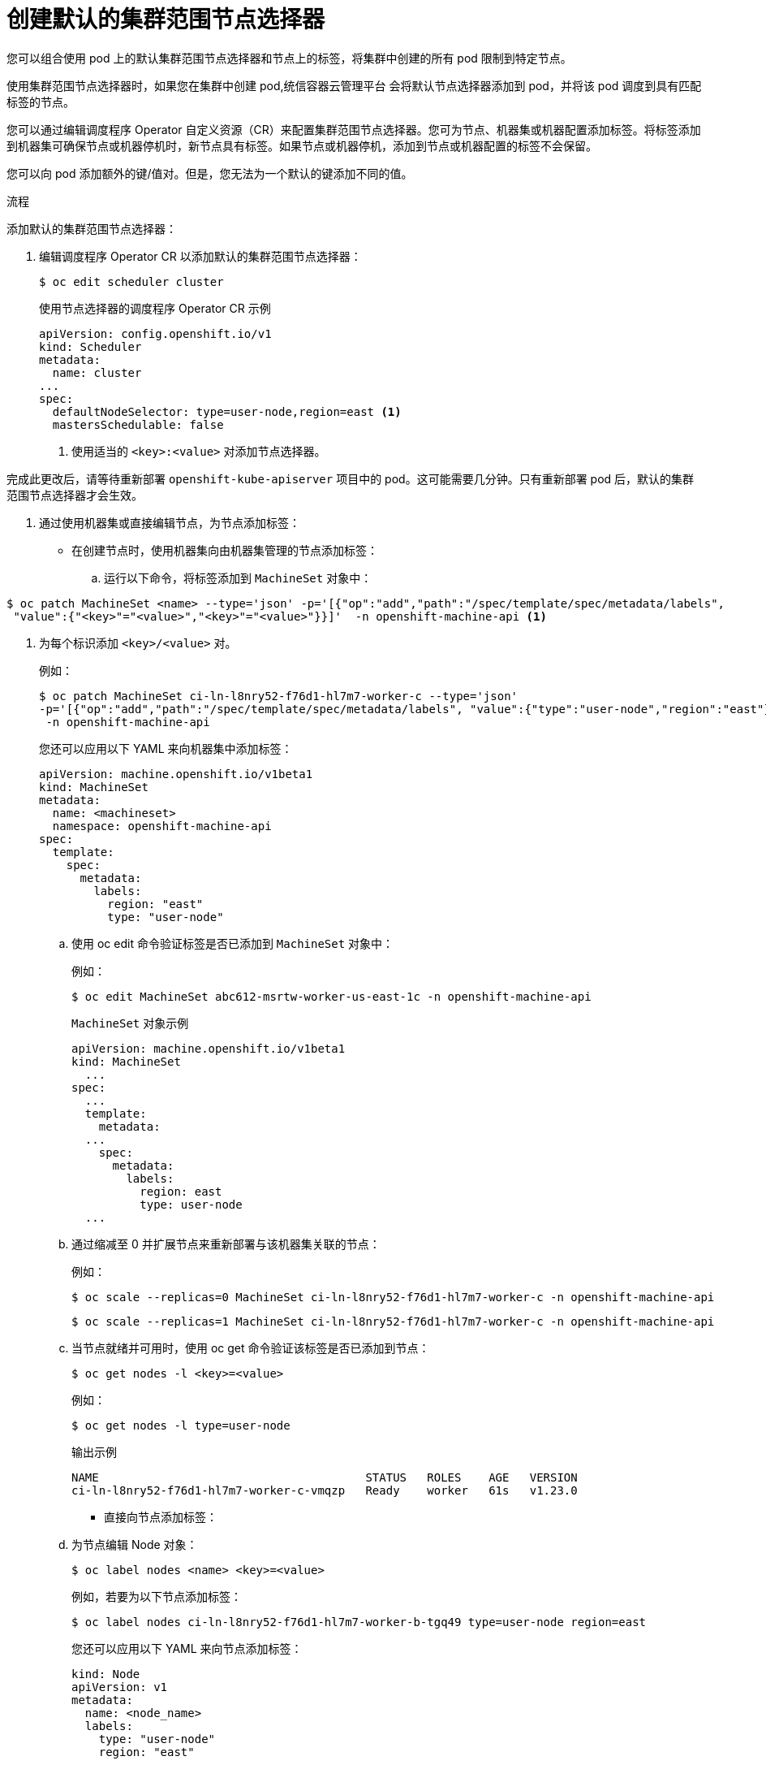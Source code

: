 // Module included in the following assemblies:
//
// * nodes/nodes-scheduler-node-selector.adoc

:_content-type: PROCEDURE
[id="nodes-scheduler-node-selectors-cluster_{context}"]
= 创建默认的集群范围节点选择器

您可以组合使用 pod 上的默认集群范围节点选择器和节点上的标签，将集群中创建的所有 pod 限制到特定节点。

使用集群范围节点选择器时，如果您在集群中创建 pod,统信容器云管理平台 会将默认节点选择器添加到 pod，并将该 pod 调度到具有匹配标签的节点。

您可以通过编辑调度程序 Operator 自定义资源（CR）来配置集群范围节点选择器。您可为节点、机器集或机器配置添加标签。将标签添加到机器集可确保节点或机器停机时，新节点具有标签。如果节点或机器停机，添加到节点或机器配置的标签不会保留。

[注意]
====
您可以向 pod 添加额外的键/值对。但是，您无法为一个默认的键添加不同的值。
====

.流程

添加默认的集群范围节点选择器：

. 编辑调度程序 Operator CR 以添加默认的集群范围节点选择器：
+
[source,terminal]
----
$ oc edit scheduler cluster
----
+
.使用节点选择器的调度程序 Operator CR 示例
[source,yaml]
----
apiVersion: config.openshift.io/v1
kind: Scheduler
metadata:
  name: cluster
...
spec:
  defaultNodeSelector: type=user-node,region=east <1>
  mastersSchedulable: false
----
<1> 使用适当的 `<key>:<value>` 对添加节点选择器。

完成此更改后，请等待重新部署 `openshift-kube-apiserver` 项目中的 pod。这可能需要几分钟。只有重新部署 pod 后，默认的集群范围节点选择器才会生效。

. 通过使用机器集或直接编辑节点，为节点添加标签：

* 在创建节点时，使用机器集向由机器集管理的节点添加标签：

.. 运行以下命令，将标签添加到 `MachineSet` 对象中：
[source,terminal]
----
$ oc patch MachineSet <name> --type='json' -p='[{"op":"add","path":"/spec/template/spec/metadata/labels",
 "value":{"<key>"="<value>","<key>"="<value>"}}]'  -n openshift-machine-api <1>
----
<1> 为每个标识添加 `<key>/<value>` 对。
+
例如：
+
[source,terminal]
----
$ oc patch MachineSet ci-ln-l8nry52-f76d1-hl7m7-worker-c --type='json' 
-p='[{"op":"add","path":"/spec/template/spec/metadata/labels", "value":{"type":"user-node","region":"east"}}]' 
 -n openshift-machine-api
----
+
[提示]
====
您还可以应用以下 YAML 来向机器集中添加标签：

[source,yaml]
----
apiVersion: machine.openshift.io/v1beta1
kind: MachineSet
metadata:
  name: <machineset>
  namespace: openshift-machine-api
spec:
  template:
    spec:
      metadata:
        labels:
          region: "east"
          type: "user-node"
----
====

.. 使用 oc edit 命令验证标签是否已添加到 `MachineSet` 对象中：
+
例如：
+
[source,terminal]
----
$ oc edit MachineSet abc612-msrtw-worker-us-east-1c -n openshift-machine-api
----
+
.`MachineSet` 对象示例
[source,yaml]
----
apiVersion: machine.openshift.io/v1beta1
kind: MachineSet
  ...
spec:
  ...
  template:
    metadata:
  ...
    spec:
      metadata:
        labels:
          region: east
          type: user-node
  ...
----

.. 通过缩减至 0 并扩展节点来重新部署与该机器集关联的节点：
+
例如：
+
[source,terminal]
----
$ oc scale --replicas=0 MachineSet ci-ln-l8nry52-f76d1-hl7m7-worker-c -n openshift-machine-api
----
+
[source,terminal]
----
$ oc scale --replicas=1 MachineSet ci-ln-l8nry52-f76d1-hl7m7-worker-c -n openshift-machine-api
----

.. 当节点就绪并可用时，使用 oc get 命令验证该标签是否已添加到节点：
+
[source,terminal]
----
$ oc get nodes -l <key>=<value>
----
+
例如：
+
[source,terminal]
----
$ oc get nodes -l type=user-node
----
+
.输出示例
[source,terminal]
----
NAME                                       STATUS   ROLES    AGE   VERSION
ci-ln-l8nry52-f76d1-hl7m7-worker-c-vmqzp   Ready    worker   61s   v1.23.0
----

* 直接向节点添加标签：

.. 为节点编辑 Node 对象：
+
[source,terminal]
----
$ oc label nodes <name> <key>=<value>
----
+
例如，若要为以下节点添加标签：
+
[source,terminal]
----
$ oc label nodes ci-ln-l8nry52-f76d1-hl7m7-worker-b-tgq49 type=user-node region=east
----
+
[提示]
====
您还可以应用以下 YAML 来向节点添加标签：

[source,yaml]
----
kind: Node
apiVersion: v1
metadata:
  name: <node_name>
  labels:
    type: "user-node"
    region: "east"
----
====

.. 使用 oc get 命令验证标签是否已添加到节点：
+
[source,terminal]
----
$ oc get nodes -l <key>=<value>,<key>=<value>
----
+
例如：
+
[source,terminal]
----
$ oc get nodes -l type=user-node,region=east
----
+
.输出示例：
[source,terminal]
----
NAME                                       STATUS   ROLES    AGE   VERSION
ci-ln-l8nry52-f76d1-hl7m7-worker-b-tgq49   Ready    worker   17m   v1.23.0
----

